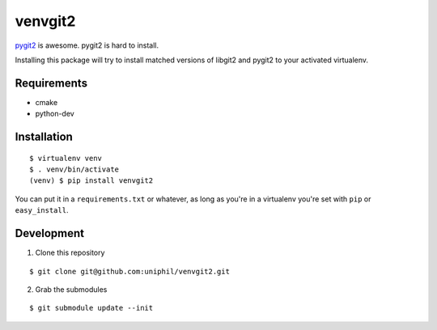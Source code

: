 venvgit2
========

`pygit2 <http://www.pygit2.org/>`_ is awesome. pygit2 is hard to install.

Installing this package will try to install matched versions of libgit2 and
pygit2 to your activated virtualenv.


Requirements
------------

- cmake
- python-dev


Installation
------------

::

    $ virtualenv venv
    $ . venv/bin/activate
    (venv) $ pip install venvgit2

You can put it in a ``requirements.txt`` or whatever, as long as you're in a
virtualenv you're set with ``pip`` or ``easy_install``.


Development
-----------

1) Clone this repository 

::

    $ git clone git@github.com:uniphil/venvgit2.git


2) Grab the submodules

::

    $ git submodule update --init
